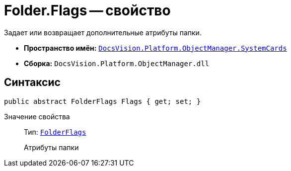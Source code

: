 = Folder.Flags -- свойство

Задает или возвращает дополнительные атрибуты папки.

* *Пространство имён:* `xref:api/DocsVision/Platform/ObjectManager/SystemCards/SystemCards_NS.adoc[DocsVision.Platform.ObjectManager.SystemCards]`
* *Сборка:* `DocsVision.Platform.ObjectManager.dll`

== Синтаксис

[source,csharp]
----
public abstract FolderFlags Flags { get; set; }
----

Значение свойства::
Тип: `xref:api/DocsVision/Platform/ObjectManager/SystemCards/FolderFlags_EN.adoc[FolderFlags]`
+
Атрибуты папки
